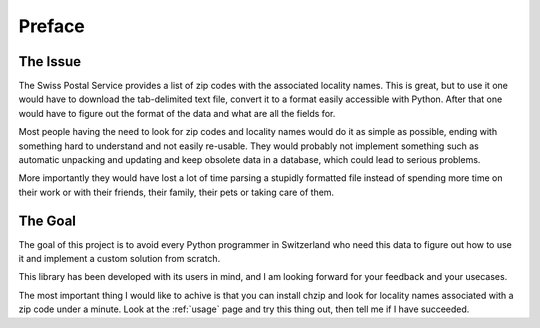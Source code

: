 Preface
=======

The Issue
---------

The Swiss Postal Service provides a list of zip codes with the associated
locality names. This is great, but to use it one would have to download
the tab-delimited text file, convert it to a format easily accessible with
Python. After that one would have to figure out the format of the data
and what are all the fields for. 

Most people having the need to look for
zip codes and locality names would do it as simple as possible, ending
with something hard to understand and not easily re-usable. They would
probably not implement something such as automatic unpacking and updating
and keep obsolete data in a database, which could lead to serious problems.

More importantly they would have lost a lot of time parsing a 
stupidly formatted file instead of spending more time on their work
or with their friends, their family, their pets or taking care of
them.

The Goal
--------

The goal of this project is to avoid every Python programmer in
Switzerland who need this data to figure out how to use it and
implement a custom solution from scratch.

This library has been developed with its users in mind, and I am
looking forward for your feedback and your usecases.

The most important thing I would like to achive is that you can
install chzip and look for locality names associated with a zip code
under a minute. Look at the :ref:`usage` page and try this thing out,
then tell me if I have succeeded.
